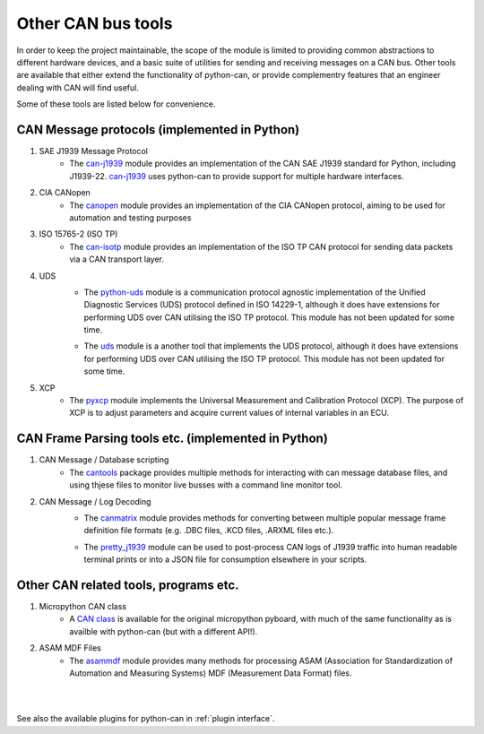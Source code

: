 Other CAN bus tools
===================

In order to keep the project maintainable, the scope of the module is limited to providing common
abstractions to different hardware devices, and a basic suite of utilities for sending and
receiving messages on a CAN bus. Other tools are available that either extend the functionality
of python-can, or provide complementry features that an engineer dealing with CAN will find useful.

Some of these tools are listed below for convenience.

CAN Message protocols (implemented in Python)
---------------------------------------------

#. SAE J1939 Message Protocol
    * The `can-j1939`_ module provides an implementation of the CAN SAE J1939 standard for Python,
      including J1939-22. `can-j1939`_ uses python-can to provide support for multiple hardware
      interfaces.
    .. _can-j1939: https://github.com/juergenH87/python-can-j1939
#. CIA CANopen
    * The `canopen`_ module provides an implementation of the CIA CANopen protocol, aiming to be
      used for automation and testing purposes
    .. _canopen: https://canopen.readthedocs.io/en/latest/
#. ISO 15765-2 (ISO TP)
    * The `can-isotp`_ module provides an implementation of the ISO TP CAN protocol for sending
      data packets via a CAN transport layer.
    .. _can-isotp: https://can-isotp.readthedocs.io/en/latest/
#. UDS
    * The `python-uds`_ module is a communication protocol agnostic implementation of the Unified
      Diagnostic Services (UDS) protocol defined in ISO 14229-1, although it does have extensions
      for performing UDS over CAN utilising the ISO TP protocol. This module has not been updated
      for some time. 
    .. _python-uds: https://python-uds.readthedocs.io/en/latest/index.html
    * The `uds`_ module is a another tool that implements the UDS protocol, although it does have extensions
      for performing UDS over CAN utilising the ISO TP protocol. This module has not been updated
      for some time. 
    .. _uds: https://uds.readthedocs.io/en/latest/
#. XCP
    * The `pyxcp`_ module implements the Universal Measurement and Calibration Protocol (XCP).
      The purpose of XCP is to adjust parameters and acquire current values of internal
      variables in an ECU.
    .. _pyxcp: https://pyxcp.readthedocs.io/en/latest/

CAN Frame Parsing tools etc. (implemented in Python)
----------------------------------------------------

#. CAN Message / Database scripting
    * The `cantools`_ package provides multiple methods for interacting with can message database
      files, and using thjese files to monitor live busses with a command line monitor tool.
    .. _cantools: https://cantools.readthedocs.io/en/latest/

#. CAN Message / Log Decoding
    * The `canmatrix`_ module provides methods for converting between multiple popular message
      frame definition file formats (e.g. .DBC files, .KCD files, .ARXML files etc.).
    .. _canmatrix: https://canmatrix.readthedocs.io/en/latest/
    * The `pretty_j1939`_ module can be used to post-process CAN logs of J1939 traffic into human
      readable terminal prints or into a JSON file for consumption elsewhere in your scripts.
    .. _pretty_j1939: https://github.com/nmfta-repo/pretty_j1939

Other CAN related tools, programs etc.
--------------------------------------

#. Micropython CAN class
    * A `CAN class`_ is available for the original micropython pyboard, with much of the same
      functionality as is availble with python-can (but with a different API!).

    .. _`CAN class`: https://docs.micropython.org/en/latest/library/pyb.CAN.html
#. ASAM MDF Files
    * The `asammdf`_ module provides many methods for processing ASAM (Association for
      Standardization of Automation and Measuring Systems) MDF (Measurement Data Format) files.
    .. _`asammdf`: https://asammdf.readthedocs.io/en/master/

|
|
.. note::
See also the available plugins for python-can in :ref:`plugin interface`.
